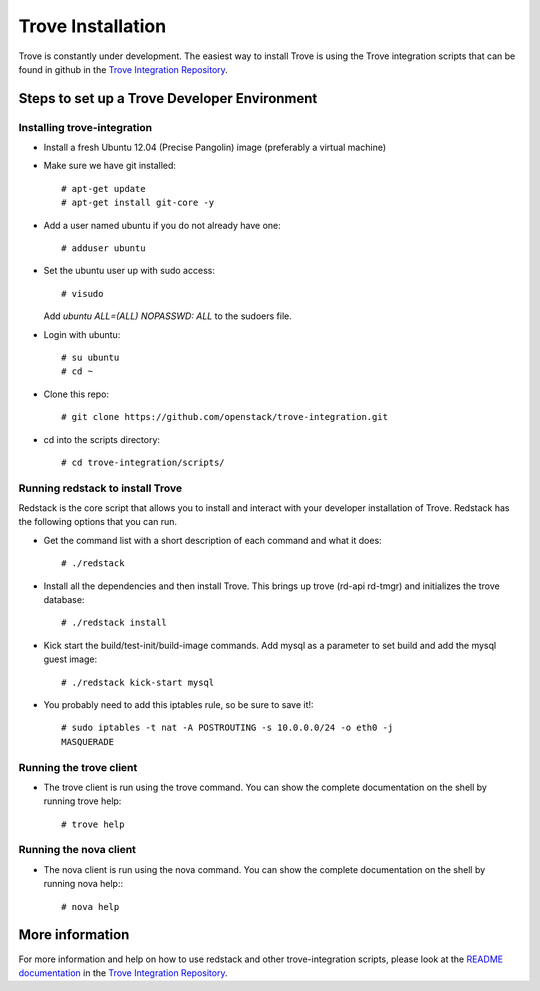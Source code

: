 .. _install:

==================
Trove Installation
==================

Trove is constantly under development. The easiest way to install
Trove is using the Trove integration scripts that can be found in
github in the `Trove Integration Repository`_.


Steps to set up a Trove Developer Environment
=============================================

----------------------------
Installing trove-integration
----------------------------

* Install a fresh Ubuntu 12.04 (Precise Pangolin) image (preferably a
  virtual machine)

* Make sure we have git installed::

    # apt-get update
    # apt-get install git-core -y

* Add a user named ubuntu if you do not already have one::

    # adduser ubuntu

* Set the ubuntu user up with sudo access::

    # visudo

  Add *ubuntu  ALL=(ALL) NOPASSWD: ALL* to the sudoers file.

* Login with ubuntu::

    # su ubuntu
    # cd ~

* Clone this repo::

    # git clone https://github.com/openstack/trove-integration.git

* cd into the scripts directory::

    # cd trove-integration/scripts/


---------------------------------
Running redstack to install Trove
---------------------------------

Redstack is the core script that allows you to install and interact
with your developer installation of Trove. Redstack has the following
options that you can run.

* Get the command list with a short description of each command and
  what it does::

    # ./redstack

* Install all the dependencies and then install Trove. This brings up
  trove (rd-api rd-tmgr) and initializes the trove database::

    # ./redstack install

* Kick start the build/test-init/build-image commands. Add mysql as a
  parameter to set build and add the mysql guest image::

    # ./redstack kick-start mysql

* You probably need to add this iptables rule, so be sure to save it!::

    # sudo iptables -t nat -A POSTROUTING -s 10.0.0.0/24 -o eth0 -j
    MASQUERADE


------------------------
Running the trove client
------------------------

* The trove client is run using the trove command. You can show the
  complete documentation on the shell by running trove help::

    # trove help


-----------------------
Running the nova client
-----------------------

* The nova client is run using the nova command. You can show the
  complete documentation on the shell by running nova help:::

    # nova help


More information
================

For more information and help on how to use redstack and other
trove-integration scripts, please look at the `README documentation`_
in the `Trove Integration Repository`_.


.. _Trove Integration Repository: https://www.github.com/openstack/trove-integration
.. _README documentation: https://github.com/openstack/trove-integration/blob/master/README.md
